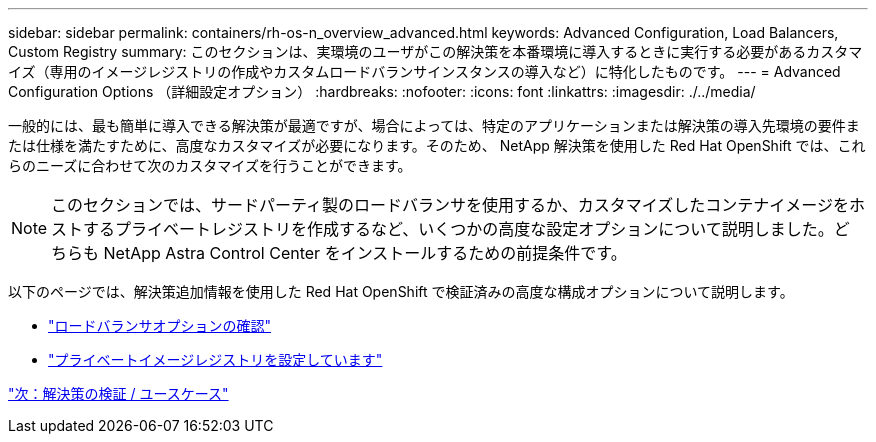 ---
sidebar: sidebar 
permalink: containers/rh-os-n_overview_advanced.html 
keywords: Advanced Configuration, Load Balancers, Custom Registry 
summary: このセクションは、実環境のユーザがこの解決策を本番環境に導入するときに実行する必要があるカスタマイズ（専用のイメージレジストリの作成やカスタムロードバランサインスタンスの導入など）に特化したものです。 
---
= Advanced Configuration Options （詳細設定オプション）
:hardbreaks:
:nofooter: 
:icons: font
:linkattrs: 
:imagesdir: ./../media/


一般的には、最も簡単に導入できる解決策が最適ですが、場合によっては、特定のアプリケーションまたは解決策の導入先環境の要件または仕様を満たすために、高度なカスタマイズが必要になります。そのため、 NetApp 解決策を使用した Red Hat OpenShift では、これらのニーズに合わせて次のカスタマイズを行うことができます。


NOTE: このセクションでは、サードパーティ製のロードバランサを使用するか、カスタマイズしたコンテナイメージをホストするプライベートレジストリを作成するなど、いくつかの高度な設定オプションについて説明しました。どちらも NetApp Astra Control Center をインストールするための前提条件です。

以下のページでは、解決策追加情報を使用した Red Hat OpenShift で検証済みの高度な構成オプションについて説明します。

* link:rh-os-n_load_balancers.html["ロードバランサオプションの確認"]
* link:rh-os-n_private_registry.html["プライベートイメージレジストリを設定しています"]


link:rh-os-n_use_cases.html["次：解決策の検証 / ユースケース"]

